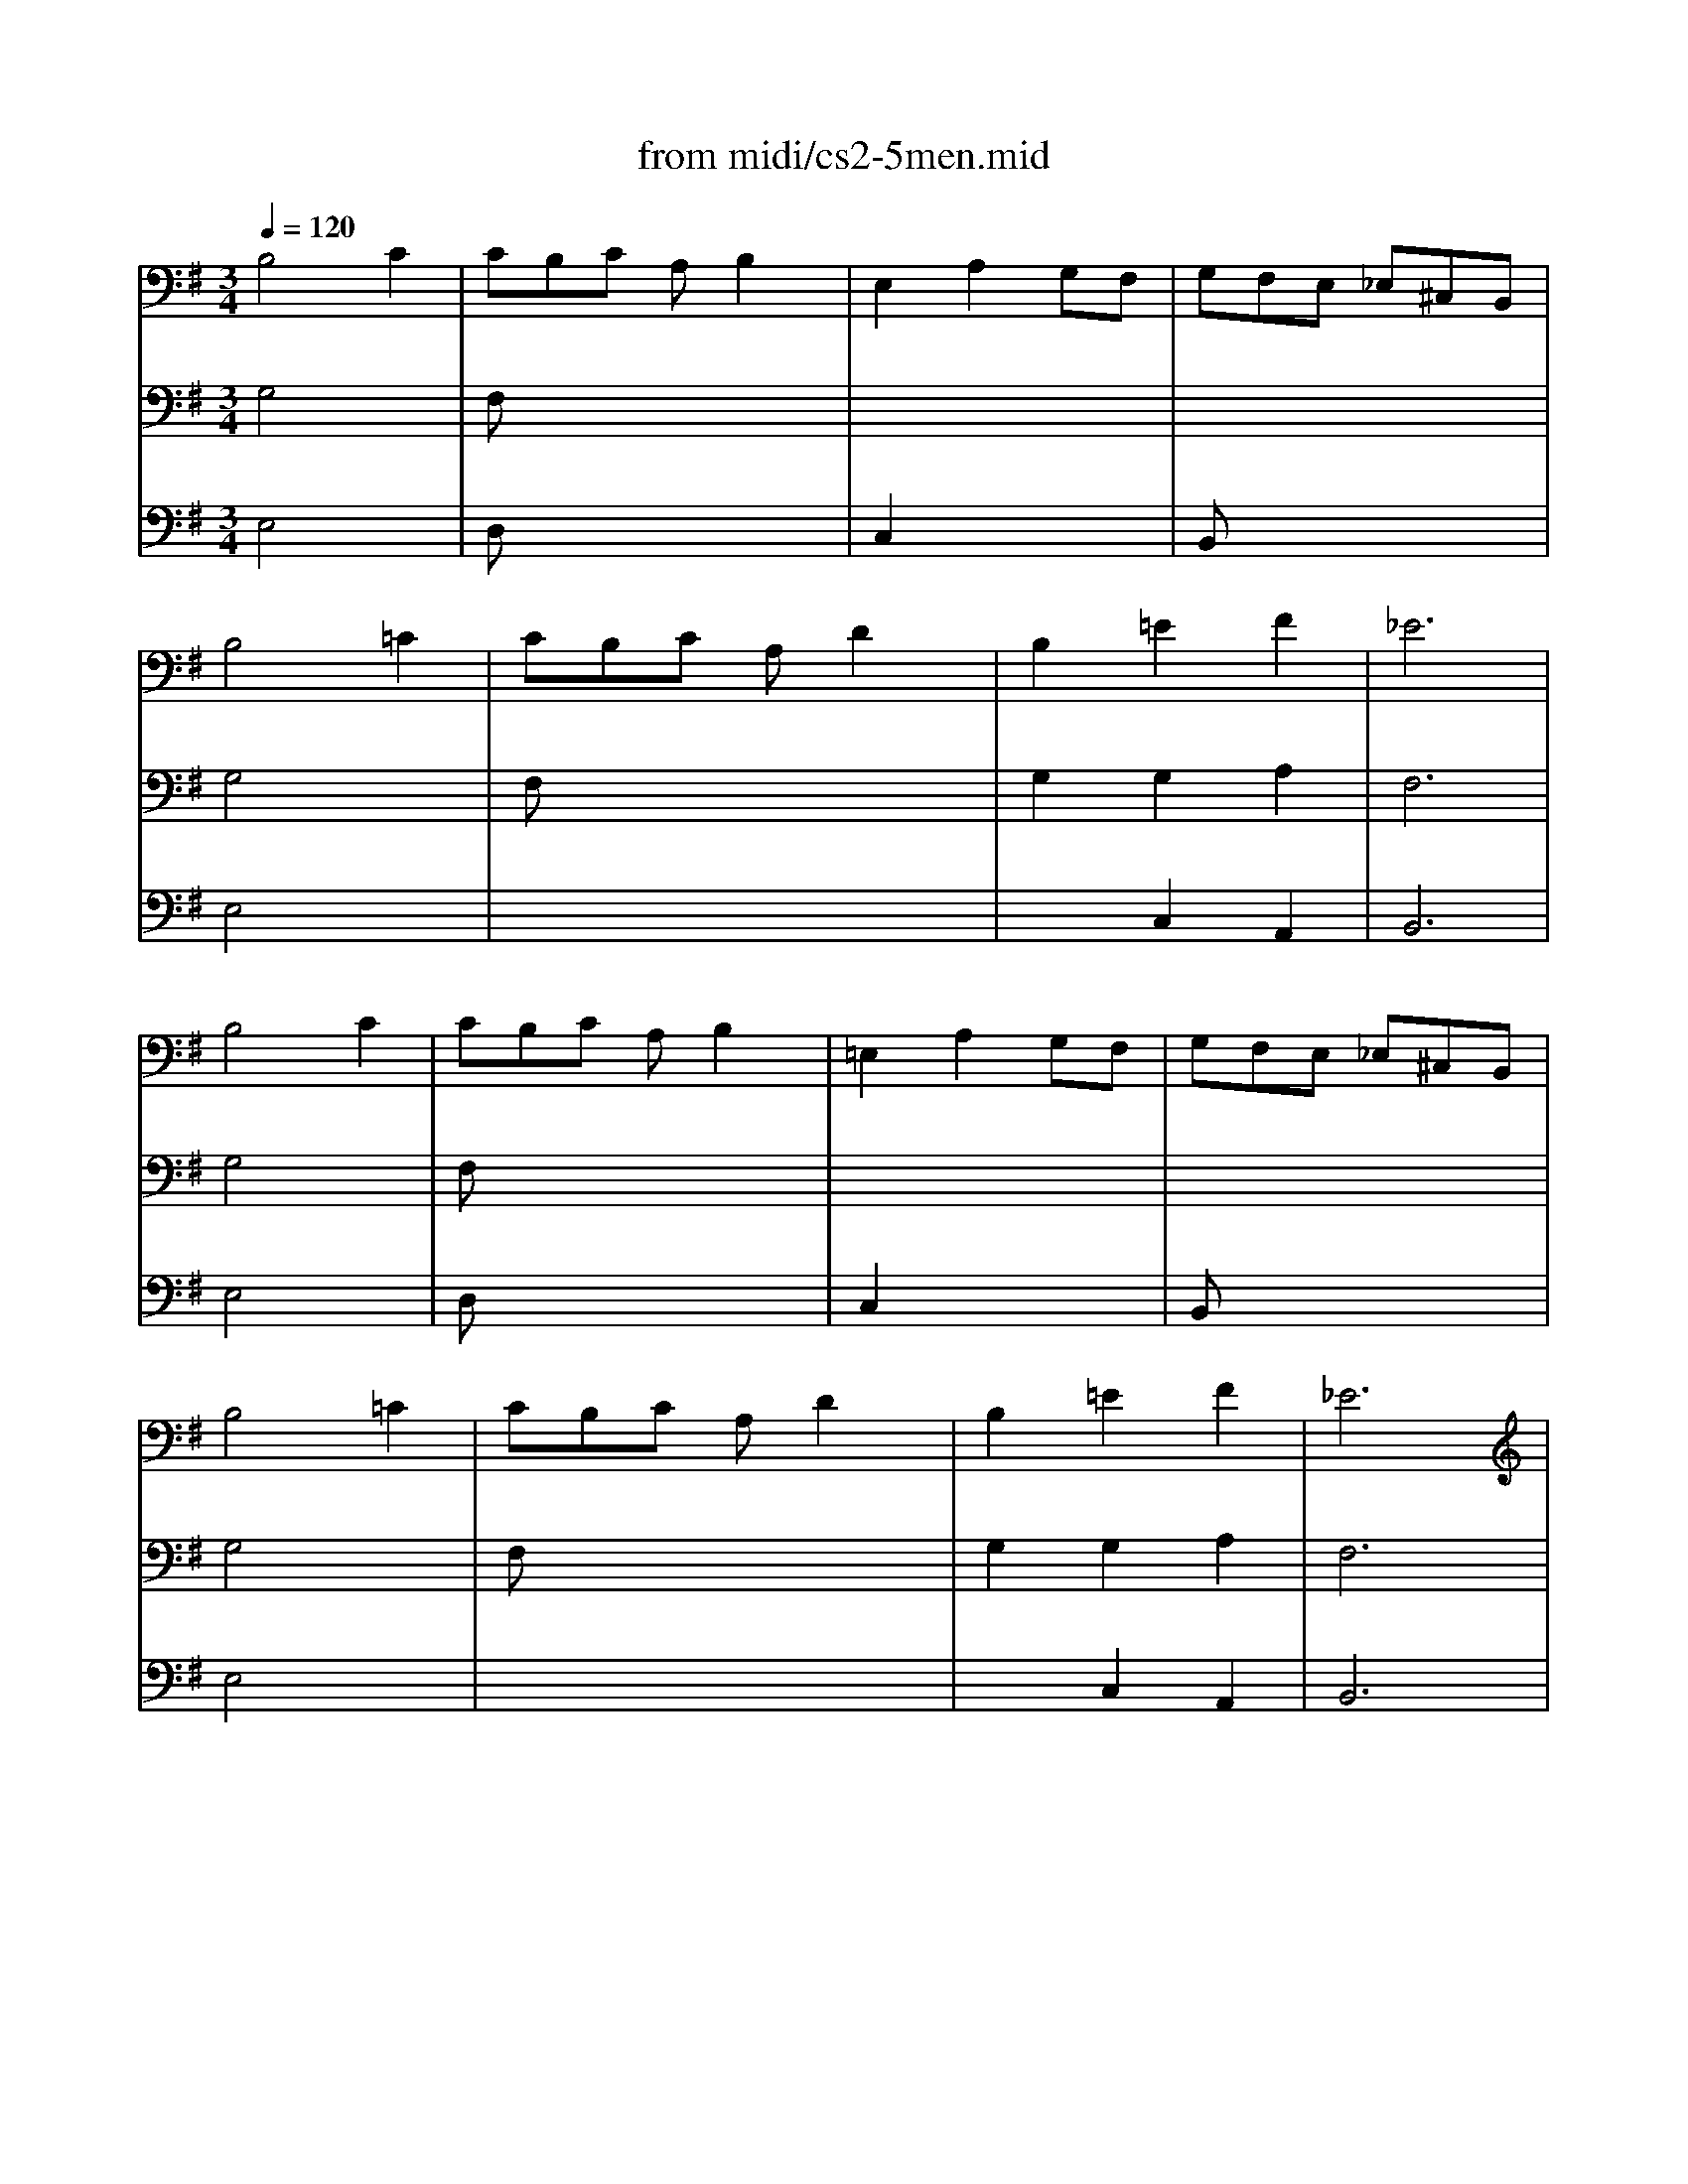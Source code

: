 X: 1
T:from midi/cs2-5men.mid
M:3/4
L:1/8
Q:1/4=120
K:Gmaj% 1 flats
% untitled
% IA
% IA'
% IB
% *
% IB'
% IIA
% IIA'
% IIB
% IIB'
% IA''
% IB''
V:1
% Solo Cello
%%MIDI program 42
% untitled
% IA
B,4C2| \
CB,C A,B,2| \
E,2A,2G,F,| \
G,F,E, _E,^C,B,,|
B,4=C2| \
CB,C A,D2| \
B,2=E2F2| \
_E6|
% IA'
B,4C2| \
CB,C A,B,2| \
=E,2A,2G,F,| \
G,F,E, _E,^C,B,,|
B,4=C2| \
CB,C A,D2| \
B,2=E2F2| \
_E6|
% IB
% *
_E4=EF/2G/2| \
FE_E FB,A,| \
B,2=E2_E2| \
AGF G=ED|
C4D2| \
B,A,B, G,F,2| \
G,2x4| \
x6|
_A,4C2| \
DCD B,_A,2| \
E2D2CB,| \
DCB, C=A,C|
E2_E2=E2| \
A,G,A, F,G,2| \
A,,A,2<F,2E,| \
E,6|
% IB'
_E4=EF/2G/2| \
FE_E FB,A,| \
B,2=E2_E2| \
AGF G=ED|
C4D2| \
B,A,B, G,F,2| \
G,2x4| \
x6|
_A,4C2| \
DCD B,_A,2| \
E2D2CB,| \
DCB, C=A,C|
E2_E2=E2| \
A,G,A, F,G,2| \
A,,A,2<F,2E,| \
E,6|
K:Emaj% 2 sharps
% IIA
G,2E, F,G,A,| \
B,2G,,2B,2| \
A,,C,F,2A,2| \
E,D,C, D,B,,A,,|
G,,ED CB,A,| \
CB,A, G,F,E,| \
D,E,A,2G,A,/2B,/2| \
F,6|
% IIA'
G,2E, F,G,A,| \
B,2G,,2B,2| \
A,,C,F,2A,2| \
E,D,C, D,B,,A,,|
G,,ED CB,A,| \
CB,A, G,F,E,| \
D,E,A,2G,A,/2B,/2| \
F,6|
% IIB
D2F EDC| \
D2A,,2D2| \
G,B,E2G2| \
CB,A, G,A,C|
F,ED CD^B,| \
E,C=B, A,G,F,| \
A,G,F, E,D,E,| \
C,D,E, F,G,A,|
B,A,G, A,B,C| \
=D2^E,,2=D2| \
CB,=D CB,A,| \
G,A,B, G,A,F,|
^D,2B,, C,D,=E,| \
F,G,A, CB,2| \
A,G,F, E,F,D,| \
E,6|
% IIB'
D2F EDC| \
D2A,,2D2| \
G,B,E2G2| \
CB,A, G,A,C|
F,ED CD^B,| \
E,C=B, A,G,F,| \
A,G,F, E,D,E,| \
C,D,E, F,G,A,|
B,A,G, A,B,C| \
=D2^E,,2=D2| \
CB,=D CB,A,| \
G,A,B, G,A,F,|
^D,2B,, C,D,=E,| \
F,G,A, CB,2| \
A,G,F, E,F,D,| \
E,6|
K:Gmaj% 1 flats
% IA''
B,4C2| \
CB,C A,B,2| \
E,2A,2G,F,| \
G,F,E, _E,^C,B,,|
B,4=C2| \
CB,C A,D2| \
B,2=E2F2| \
_E6|
% IB''
_E4=EF/2G/2| \
FE_E FB,A,| \
B,2=E2_E2| \
AGF G=ED|
C4D2| \
B,A,B, G,F,2| \
G,2x4| \
x6|
_A,4C2| \
DCD B,_A,2| \
E2D2CB,| \
DCB, C=A,C|
E2_E2=E2| \
A,G,A, F,G,2| \
A,,A,2<F,2E,| \
E,6|
V:2
% --------------------------------------
%%MIDI program 42
% untitled
% IA
G,4x2| \
F,x4x| \
x6| \
x6|
G,4x2| \
F,x4x| \
G,2G,2A,2| \
F,6|
% IA'
G,4x2| \
F,x4x| \
x6| \
x6|
G,4x2| \
F,x4x| \
G,2G,2A,2| \
F,6|
% IB
% *
B,4x2| \
A,x4x| \
G,4F,2| \
E,x4x|
A,2G,2F,2| \
G,x3C,2| \
B,,2x4| \
x6|
x6| \
=F,x4x| \
A,2A,2x2| \
E,x4x|
A,2x2G,2| \
_E,x3=E,2| \
x2B,,3x| \
E,,6|
% IB'
B,4x2| \
A,x4x| \
G,4^F,2| \
E,x4x|
A,2G,2F,2| \
G,x3C,2| \
B,,2x4| \
x6|
x6| \
=F,x4x| \
A,2A,2x2| \
E,x4x|
A,2x2G,2| \
_E,x3=E,2| \
x2B,,3x| \
E,,6|
x6| \
x6| \
x6| \
x6|
x6| \
x6| \
x6| \
K:Emaj% 2 sharps
% IIA
B,,6|
x6| \
x6| \
x6| \
x6|
x6| \
x6| \
x6| \
% IIA'
B,,6|
x6| \
x6| \
x6| \
x6|
x6| \
x6| \
x6| \
x6|
x6| \
x6| \
x6| \
x6|
x6| \
x6| \
x6| \
x6|
x6| \
x6| \
x6| \
x6|
x6| \
x6| \
x6| \
x6|
x6| \
x6| \
x6| \
x6|
x6| \
x6| \
x6| \
x6|
% IIB
% IIB'
K:Gmaj% 1 flats
% IA''
G,4x2| \
F,x4x| \
x6| \
x6|
G,4x2| \
F,x4x| \
G,2G,2A,2| \
F,6|
% IB''
B,4x2| \
A,x4x| \
G,4F,2| \
E,x4x|
A,2G,2F,2| \
G,x3C,2| \
B,,2x4| \
x6|
x6| \
=F,x4x| \
A,2A,2x2| \
E,x4x|
A,2x2G,2| \
_E,x3=E,2| \
x2B,,3x| \
E,,6|
V:3
% Johann Sebastian Bach  (1685-1750)
%%MIDI program 42
% untitled
% IA
E,4x2| \
D,x4x| \
C,2x4| \
B,,x4x|
E,4x2| \
x6| \
x2C,2A,,2| \
B,,6|
% IA'
E,4x2| \
D,x4x| \
C,2x4| \
B,,x4x|
E,4x2| \
x6| \
x2C,2A,,2| \
B,,6|
% IB
% *
^F4x2| \
x6| \
x6| \
x6|
x6| \
x4E2| \
D2C B,A,B,| \
G,F,G, B,A,C|
B,4x2| \
x6| \
C,2D,2E,2| \
A,,x4x|
x6| \
x6| \
x6| \
B,,6|
% IB'
F4x2| \
x6| \
x6| \
x6|
x6| \
x4E2| \
D2C B,A,B,| \
G,F,G, B,A,C|
B,4x2| \
x6| \
C,2D,2E,2| \
A,,x4x|
x6| \
x6| \
x6| \
B,,6|
x6| \
x6| \
x6| \
x6|
x6| \
x6| \
x6| \
x6|
x6| \
x6| \
x6| \
x6|
x6| \
x6| \
x6| \
x6|
x6| \
x6| \
x6| \
x6|
x6| \
x6| \
x6| \
x6|
x6| \
x6| \
x6| \
x6|
x6| \
x6| \
x6| \
x6|
x6| \
x6| \
x6| \
x6|
x6| \
x6| \
x6| \
x6|
x6| \
x6| \
x6| \
x6|
x6| \
x6| \
x6| \
x6|
K:Emaj% 2 sharps
% IIA
% IIA'
% IIB
% IIB'
K:Gmaj% 1 flats
% IA''
E,4x2| \
D,x4x| \
C,2x4| \
B,,x4x|
E,4x2| \
x6| \
x2C,2A,,2| \
B,,6|
% IB''
F4x2| \
x6| \
x6| \
x6|
x6| \
x4E2| \
D2C B,A,B,| \
G,F,G, B,A,C|
B,4x2| \
x6| \
C,2D,2E,2| \
A,,x4x|
x6| \
x6| \
x6| \
B,,6|
% Six Suites for Solo Cello
% --------------------------------------
% Suite No. 2 in D minor - BWV 1008
% 5th Movement: Menuet I/II
% --------------------------------------
% Sequenced with Cakewalk Pro Audio by
% David J. Grossman - dave@unpronounceable.com
% This and other Bach MIDI files can be found at:
% Dave's J.S. Bach Page
% http://www.unpronounceable.com/bach
% --------------------------------------
% Original Filename: cs2-5men.mid
% Last Modified: February 22, 1997
